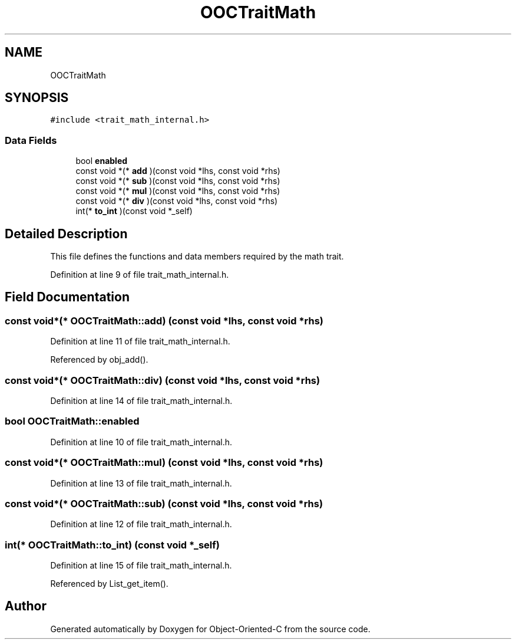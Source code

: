 .TH "OOCTraitMath" 3 "Sat Sep 28 2019" "Object-Oriented-C" \" -*- nroff -*-
.ad l
.nh
.SH NAME
OOCTraitMath
.SH SYNOPSIS
.br
.PP
.PP
\fC#include <trait_math_internal\&.h>\fP
.SS "Data Fields"

.in +1c
.ti -1c
.RI "bool \fBenabled\fP"
.br
.ti -1c
.RI "const void *(* \fBadd\fP )(const void *lhs, const void *rhs)"
.br
.ti -1c
.RI "const void *(* \fBsub\fP )(const void *lhs, const void *rhs)"
.br
.ti -1c
.RI "const void *(* \fBmul\fP )(const void *lhs, const void *rhs)"
.br
.ti -1c
.RI "const void *(* \fBdiv\fP )(const void *lhs, const void *rhs)"
.br
.ti -1c
.RI "int(* \fBto_int\fP )(const void *_self)"
.br
.in -1c
.SH "Detailed Description"
.PP 
This file defines the functions and data members required by the math trait\&. 
.PP
Definition at line 9 of file trait_math_internal\&.h\&.
.SH "Field Documentation"
.PP 
.SS "const void*(* OOCTraitMath::add) (const void *lhs, const void *rhs)"

.PP
Definition at line 11 of file trait_math_internal\&.h\&.
.PP
Referenced by obj_add()\&.
.SS "const void*(* OOCTraitMath::div) (const void *lhs, const void *rhs)"

.PP
Definition at line 14 of file trait_math_internal\&.h\&.
.SS "bool OOCTraitMath::enabled"

.PP
Definition at line 10 of file trait_math_internal\&.h\&.
.SS "const void*(* OOCTraitMath::mul) (const void *lhs, const void *rhs)"

.PP
Definition at line 13 of file trait_math_internal\&.h\&.
.SS "const void*(* OOCTraitMath::sub) (const void *lhs, const void *rhs)"

.PP
Definition at line 12 of file trait_math_internal\&.h\&.
.SS "int(* OOCTraitMath::to_int) (const void *_self)"

.PP
Definition at line 15 of file trait_math_internal\&.h\&.
.PP
Referenced by List_get_item()\&.

.SH "Author"
.PP 
Generated automatically by Doxygen for Object-Oriented-C from the source code\&.
